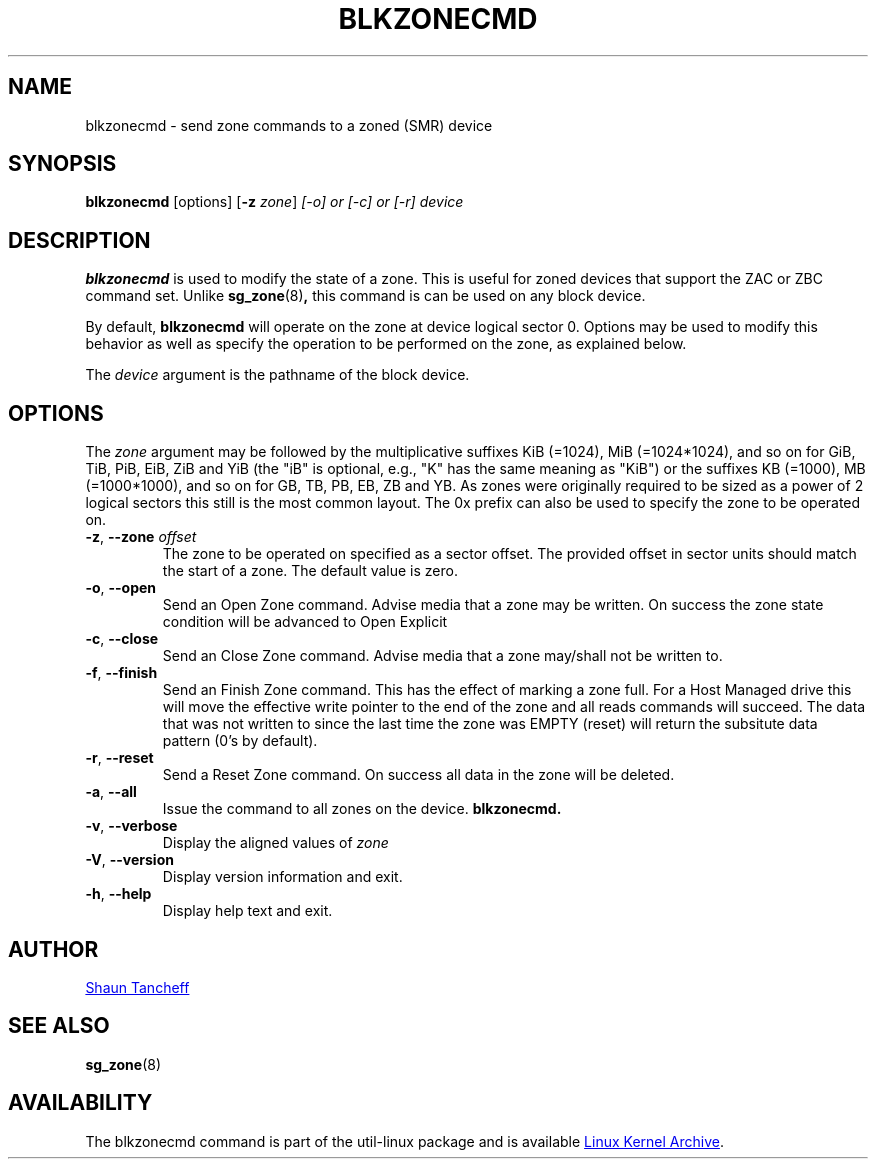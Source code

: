 .TH BLKZONECMD 5 "March 2016" "util-linux" "System Administration"
.SH NAME
blkzonecmd \- send zone commands to a zoned (SMR) device
.SH SYNOPSIS
.B blkzonecmd
[options]
.RB [ \-z
.IR zone ]
.I [\-o] or [\-c] or [\-r]
.I device
.SH DESCRIPTION
.B blkzonecmd
is used to modify the state of a zone.  This is useful for
zoned devices that support the ZAC or ZBC command set.
Unlike
.BR sg_zone (8) ,
this command is can be used on any block device.
.PP
By default,
.B blkzonecmd
will operate on the zone at device logical sector 0. Options may be used to
modify this behavior as well as specify the operation to be performed on
the zone, as explained below.
.PP
The
.I device
argument is the pathname of the block device.
.PP
.SH OPTIONS
The
.I zone
argument may be followed by the multiplicative suffixes KiB (=1024),
MiB (=1024*1024), and so on for GiB, TiB, PiB, EiB, ZiB and YiB (the "iB" is
optional, e.g., "K" has the same meaning as "KiB") or the suffixes
KB (=1000), MB (=1000*1000), and so on for GB, TB, PB, EB, ZB and YB.
As zones were originally required to be sized as a power of 2 logical
sectors this still is the most common layout. The 0x prefix can also be
used to specify the zone to be operated on.
.TP
.BR \-z , " \-\-zone \fIoffset"
The zone to be operated on specified as a sector offset.
The provided offset in sector units should match the start of a zone.
The default value is zero.
.TP
.BR \-o , " \-\-open"
Send an Open Zone command. Advise media that a zone may be written. On
success the zone state condition will be advanced to Open Explicit
.TP
.BR \-c , " \-\-close"
Send an Close Zone command. Advise media that a zone may/shall not be
written to.
.TP
.BR \-f , " \-\-finish"
Send an Finish Zone command. This has the effect of marking a zone full.
For a Host Managed drive this will move the effective write pointer to
the end of the zone and all reads commands will succeed. The data that was
not written to since the last time the zone was EMPTY (reset) will return
the subsitute data pattern (0's by default).
.TP
.BR \-r , " \-\-reset"
Send a Reset Zone command. On success all data in the zone will be
deleted.
.TP
.BR \-a , " \-\-all"
Issue the command to all zones on the device.
.B blkzonecmd.
.TP
.BR \-v , " \-\-verbose"
Display the aligned values of
.I zone
.TP
.BR \-V , " \-\-version"
Display version information and exit.
.TP
.BR \-h , " \-\-help"
Display help text and exit.
.SH AUTHOR
.MT shaun.tancheff@seagate.com
Shaun Tancheff
.ME
.SH SEE ALSO
.BR sg_zone (8)
.SH AVAILABILITY
The blkzonecmd command is part of the util-linux package and is available
.UR ftp://\:ftp.kernel.org\:/pub\:/linux\:/utils\:/util-linux/
Linux Kernel Archive
.UE .
